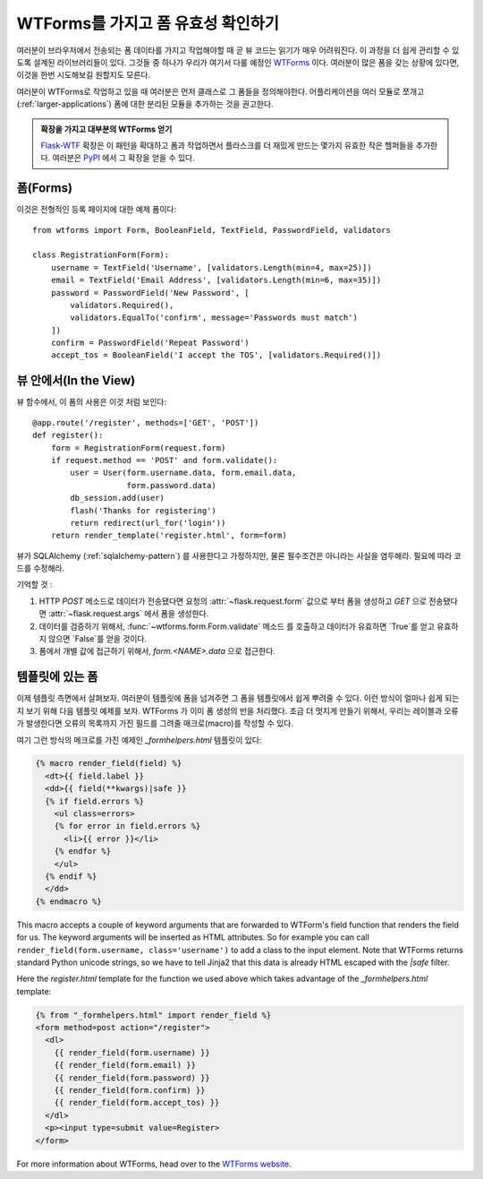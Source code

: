 WTForms를 가지고 폼 유효성 확인하기
===================================

여러분이 브라우저에서 전송되는 폼 데이타를 가지고 작업해야할 때
곧 뷰 코드는 읽기가 매우 어려워진다.  이 과정을 더 쉽게 관리할 수 있도록
설계된 라이브러리들이 있다.  그것들 중 하나가 우리가 여기서 다룰 예정인
`WTForms`_  이다.  여러분이 많은 폼을 갖는 상황에 있다면, 이것을 한번
시도해보길 원할지도 모른다.

여러분이 WTForms로 작업하고 있을 때 여러분은 먼저 클래스로 그 폼들을
정의해야한다.  어플리케이션을 여러 모듈로 쪼개고 (:ref:`larger-applications`)
폼에 대한 분리된 모듈을 추가하는 것을 권고한다.

.. admonition:: 확장을 가지고 대부분의 WTForms 얻기

   `Flask-WTF`_ 확장은 이 패턴을 확대하고 폼과 작업하면서 플라스크를 더
   재밌게 만드는 몇가지 유효한 작은 헬퍼들을 추가한다.  여러분은 `PyPI
   <http://pypi.python.org/pypi/Flask-WTF>`_ 에서 그 확장을 얻을 수 있다.

.. _Flask-WTF: http://packages.python.org/Flask-WTF/

폼(Forms)
---------

이것은 전형적인 등록 페이지에 대한 예제 폼이다::

    from wtforms import Form, BooleanField, TextField, PasswordField, validators

    class RegistrationForm(Form):
        username = TextField('Username', [validators.Length(min=4, max=25)])
        email = TextField('Email Address', [validators.Length(min=6, max=35)])
        password = PasswordField('New Password', [
            validators.Required(),
            validators.EqualTo('confirm', message='Passwords must match')
        ])
        confirm = PasswordField('Repeat Password')
        accept_tos = BooleanField('I accept the TOS', [validators.Required()])

뷰 안에서(In the View)
----------------------

뷰 함수에서, 이 폼의 사용은 이것 처럼 보인다::

    @app.route('/register', methods=['GET', 'POST'])
    def register():
        form = RegistrationForm(request.form)
        if request.method == 'POST' and form.validate():
            user = User(form.username.data, form.email.data,
                        form.password.data)
            db_session.add(user)
            flash('Thanks for registering')
            return redirect(url_for('login'))
        return render_template('register.html', form=form)


뷰가 SQLAlchemy (:ref:`sqlalchemy-pattern`) 를 사용한다고 가정하지만, 
물론 필수조건은 아니라는 사실을 염두해라. 필요에 따라 코드를 수정해라.

기억할 것 :

1. HTTP `POST` 메소드로 데이터가 전송됐다면 요청의 :attr:`~flask.request.form`
   값으로 부터 폼을 생성하고 `GET` 으로 전송됐다면 :attr:`~flask.request.args`
   에서 폼을 생성한다.
2. 데이터를 검증하기 위해서, :func:`~wtforms.form.Form.validate` 메소드
   를 호출하고 데이터가 유효하면 `True`를 얻고 유효하지 않으면 `False`를
   얻을 것이다.
3. 폼에서 개별 값에 접근하기 위해서, `form.<NAME>.data` 으로 접근한다.

템플릿에 있는 폼
----------------

이제 템플릿 측면에서 살펴보자.  여러분이 템플릿에 폼을 넘겨주면 그 폼을
템플릿에서 쉽게 뿌려줄 수 있다.  이런 방식이 얼마나 쉽게 되는지 보기 위해
다음 템플릿 예제를 보자.  WTForms 가 이미 폼 생성의 반을 처리했다.  조금 더 
멋지게 만들기 위해서, 우리는 레이블과 오류가 발생한다면 오류의 목록까지 가진
필드를 그려줄 매크로(macro)를 작성할 수 있다.

여기 그런 방식의 메크로를 가진 예제인 `_formhelpers.html` 템플릿이 있다:

.. sourcecode:: html+jinja

    {% macro render_field(field) %}
      <dt>{{ field.label }}
      <dd>{{ field(**kwargs)|safe }}
      {% if field.errors %}
        <ul class=errors>
        {% for error in field.errors %}
          <li>{{ error }}</li>
        {% endfor %}
        </ul>
      {% endif %}
      </dd>
    {% endmacro %}

This macro accepts a couple of keyword arguments that are forwarded to
WTForm's field function that renders the field for us.  The keyword
arguments will be inserted as HTML attributes.  So for example you can
call ``render_field(form.username, class='username')`` to add a class to
the input element.  Note that WTForms returns standard Python unicode
strings, so we have to tell Jinja2 that this data is already HTML escaped
with the `|safe` filter.

Here the `register.html` template for the function we used above which
takes advantage of the `_formhelpers.html` template:

.. sourcecode:: html+jinja

    {% from "_formhelpers.html" import render_field %}
    <form method=post action="/register">
      <dl>
        {{ render_field(form.username) }}
        {{ render_field(form.email) }}
        {{ render_field(form.password) }}
        {{ render_field(form.confirm) }}
        {{ render_field(form.accept_tos) }}
      </dl>
      <p><input type=submit value=Register>
    </form>

For more information about WTForms, head over to the `WTForms
website`_.

.. _WTForms: http://wtforms.simplecodes.com/
.. _WTForms website: http://wtforms.simplecodes.com/
